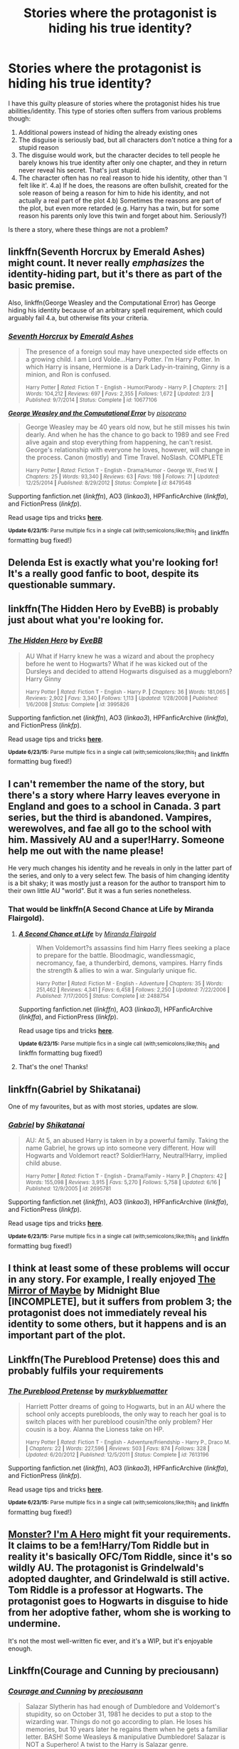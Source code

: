 #+TITLE: Stories where the protagonist is hiding his true identity?

* Stories where the protagonist is hiding his true identity?
:PROPERTIES:
:Author: fan-f-fan
:Score: 11
:DateUnix: 1435170051.0
:DateShort: 2015-Jun-24
:FlairText: Request
:END:
I have this guilty pleasure of stories where the protagonist hides his true abilities/identity. This type of stories often suffers from various problems though:

1. Additional powers instead of hiding the already existing ones
2. The disguise is seriously bad, but all characters don't notice a thing for a stupid reason
3. The disguise would work, but the character decides to tell people he barely knows his true identity after only one chapter, and they in return never reveal his secret. That's just stupid.
4. The character often has no real reason to hide his identity, other than 'I felt like it'. 4.a) If he does, the reasons are often bullshit, created for the sole reason of being a reason for him to hide his identity, and not actually a real part of the plot 4.b) Sometimes the reasons are part of the plot, but even more retarded (e.g. Harry has a twin, but for some reason his parents only love this twin and forget about him. Seriously?)

Is there a story, where these things are not a problem?


** linkffn(Seventh Horcrux by Emerald Ashes) might count. It never really /emphasizes/ the identity-hiding part, but it's there as part of the basic premise.

Also, linkffn(George Weasley and the Computational Error) has George hiding his identity because of an arbitrary spell requirement, which could arguably fail 4.a, but otherwise fits your criteria.
:PROPERTIES:
:Author: LunarTulip
:Score: 7
:DateUnix: 1435176683.0
:DateShort: 2015-Jun-25
:END:

*** [[https://www.fanfiction.net/s/10677106/1/Seventh-Horcrux][*/Seventh Horcrux/*]] by [[https://www.fanfiction.net/u/4112736/Emerald-Ashes][/Emerald Ashes/]]

#+begin_quote
  The presence of a foreign soul may have unexpected side effects on a growing child. I am Lord Volde...Harry Potter. I'm Harry Potter. In which Harry is insane, Hermione is a Dark Lady-in-training, Ginny is a minion, and Ron is confused.

  ^{Harry Potter *|* /Rated:/ Fiction T - English - Humor/Parody - Harry P. *|* /Chapters:/ 21 *|* /Words:/ 104,212 *|* /Reviews:/ 697 *|* /Favs:/ 2,355 *|* /Follows:/ 1,672 *|* /Updated:/ 2/3 *|* /Published:/ 9/7/2014 *|* /Status:/ Complete *|* /id:/ 10677106}
#+end_quote

[[https://www.fanfiction.net/s/8479548/1/George-Weasley-and-the-Computational-Error][*/George Weasley and the Computational Error/*]] by [[https://www.fanfiction.net/u/3765740/pisoprano][/pisoprano/]]

#+begin_quote
  George Weasley may be 40 years old now, but he still misses his twin dearly. And when he has the chance to go back to 1989 and see Fred alive again and stop everything from happening, he can't resist. George's relationship with everyone he loves, however, will change in the process. Canon (mostly) and Time Travel. NoSlash. COMPLETE

  ^{Harry Potter *|* /Rated:/ Fiction T - English - Drama/Humor - George W., Fred W. *|* /Chapters:/ 25 *|* /Words:/ 93,340 *|* /Reviews:/ 63 *|* /Favs:/ 198 *|* /Follows:/ 71 *|* /Updated:/ 12/25/2014 *|* /Published:/ 8/29/2012 *|* /Status:/ Complete *|* /id:/ 8479548}
#+end_quote

Supporting fanfiction.net (/linkffn/), AO3 (/linkao3/), HPFanficArchive (/linkffa/), and FictionPress (/linkfp/).

Read usage tips and tricks [[https://github.com/tusing/reddit-ffn-bot/blob/master/README.md][*here*]].

^{*Update 6/23/15:* Parse multiple fics in a single call (with;semicolons;like;this}! and linkffn formatting bug fixed!)
:PROPERTIES:
:Author: FanfictionBot
:Score: 7
:DateUnix: 1435176700.0
:DateShort: 2015-Jun-25
:END:


** Delenda Est is exactly what you're looking for! It's a really good fanfic to boot, despite its questionable summary.
:PROPERTIES:
:Author: delmarria
:Score: 7
:DateUnix: 1435172838.0
:DateShort: 2015-Jun-24
:END:


** linkffn(The Hidden Hero by EveBB) is probably just about what you're looking for.
:PROPERTIES:
:Author: Magnive
:Score: 2
:DateUnix: 1435194789.0
:DateShort: 2015-Jun-25
:END:

*** [[https://www.fanfiction.net/s/3995826/1/The-Hidden-Hero][*/The Hidden Hero/*]] by [[https://www.fanfiction.net/u/472737/EveBB][/EveBB/]]

#+begin_quote
  AU What if Harry knew he was a wizard and about the prophecy before he went to Hogwarts? What if he was kicked out of the Dursleys and decided to attend Hogwarts disguised as a muggleborn? Harry Ginny

  ^{Harry Potter *|* /Rated:/ Fiction T - English - Harry P. *|* /Chapters:/ 36 *|* /Words:/ 181,065 *|* /Reviews:/ 2,902 *|* /Favs:/ 3,340 *|* /Follows:/ 1,113 *|* /Updated:/ 1/28/2008 *|* /Published:/ 1/6/2008 *|* /Status:/ Complete *|* /id:/ 3995826}
#+end_quote

Supporting fanfiction.net (/linkffn/), AO3 (/linkao3/), HPFanficArchive (/linkffa/), and FictionPress (/linkfp/).

Read usage tips and tricks [[https://github.com/tusing/reddit-ffn-bot/blob/master/README.md][*here*]].

^{*Update 6/23/15:* Parse multiple fics in a single call (with;semicolons;like;this}! and linkffn formatting bug fixed!)
:PROPERTIES:
:Author: FanfictionBot
:Score: 1
:DateUnix: 1435194958.0
:DateShort: 2015-Jun-25
:END:


** I can't remember the name of the story, but there's a story where Harry leaves everyone in England and goes to a school in Canada. 3 part series, but the third is abandoned. Vampires, werewolves, and fae all go to the school with him. Massively AU and a super!Harry. Someone help me out with the name please!

He very much changes his identity and he reveals in only in the latter part of the series, and only to a very select few. The basis of him changing identity is a bit shaky; it was mostly just a reason for the author to transport him to their own little AU "world". But it was a fun series nonetheless.
:PROPERTIES:
:Author: krskykrsk
:Score: 1
:DateUnix: 1435170773.0
:DateShort: 2015-Jun-24
:END:

*** That would be linkffn(A Second Chance at Life by Miranda Flairgold).
:PROPERTIES:
:Score: 2
:DateUnix: 1435172399.0
:DateShort: 2015-Jun-24
:END:

**** [[https://www.fanfiction.net/s/2488754/1/A-Second-Chance-at-Life][*/A Second Chance at Life/*]] by [[https://www.fanfiction.net/u/100447/Miranda-Flairgold][/Miranda Flairgold/]]

#+begin_quote
  When Voldemort?s assassins find him Harry flees seeking a place to prepare for the battle. Bloodmagic, wandlessmagic, necromancy, fae, a thunderbird, demons, vampires. Harry finds the strength & allies to win a war. Singularly unique fic.

  ^{Harry Potter *|* /Rated:/ Fiction M - English - Adventure *|* /Chapters:/ 35 *|* /Words:/ 251,462 *|* /Reviews:/ 4,341 *|* /Favs:/ 6,458 *|* /Follows:/ 2,250 *|* /Updated:/ 7/22/2006 *|* /Published:/ 7/17/2005 *|* /Status:/ Complete *|* /id:/ 2488754}
#+end_quote

Supporting fanfiction.net (/linkffn/), AO3 (/linkao3/), HPFanficArchive (/linkffa/), and FictionPress (/linkfp/).

Read usage tips and tricks [[https://github.com/tusing/reddit-ffn-bot/blob/master/README.md][*here*]].

^{*Update 6/23/15:* Parse multiple fics in a single call (with;semicolons;like;this}! and linkffn formatting bug fixed!)
:PROPERTIES:
:Author: FanfictionBot
:Score: 1
:DateUnix: 1435172434.0
:DateShort: 2015-Jun-24
:END:


**** That's the one! Thanks!
:PROPERTIES:
:Author: krskykrsk
:Score: 1
:DateUnix: 1435173257.0
:DateShort: 2015-Jun-24
:END:


** linkffn(Gabriel by Shikatanai)

One of my favourites, but as with most stories, updates are slow.
:PROPERTIES:
:Score: 1
:DateUnix: 1435196408.0
:DateShort: 2015-Jun-25
:END:

*** [[https://www.fanfiction.net/s/2695781/1/Gabriel][*/Gabriel/*]] by [[https://www.fanfiction.net/u/107578/Shikatanai][/Shikatanai/]]

#+begin_quote
  AU: At 5, an abused Harry is taken in by a powerful family. Taking the name Gabriel, he grows up into someone very different. How will Hogwarts and Voldemort react? Soldier!Harry, Neutral!Harry, implied child abuse.

  ^{Harry Potter *|* /Rated:/ Fiction T - English - Drama/Family - Harry P. *|* /Chapters:/ 42 *|* /Words:/ 155,098 *|* /Reviews:/ 3,915 *|* /Favs:/ 5,270 *|* /Follows:/ 5,758 *|* /Updated:/ 6/16 *|* /Published:/ 12/9/2005 *|* /id:/ 2695781}
#+end_quote

Supporting fanfiction.net (/linkffn/), AO3 (/linkao3/), HPFanficArchive (/linkffa/), and FictionPress (/linkfp/).

Read usage tips and tricks [[https://github.com/tusing/reddit-ffn-bot/blob/master/README.md][*here*]].

^{*Update 6/23/15:* Parse multiple fics in a single call (with;semicolons;like;this}! and linkffn formatting bug fixed!)
:PROPERTIES:
:Author: FanfictionBot
:Score: 1
:DateUnix: 1435196563.0
:DateShort: 2015-Jun-25
:END:


** I think at least some of these problems will occur in any story. For example, I really enjoyed [[http://www.greyblue.net/MidnightBlue/chapter.php?storyid=2&chapterid=1][The Mirror of Maybe]] by Midnight Blue [INCOMPLETE], but it suffers from problem 3; the protagonist does not immediately reveal his identity to some others, but it happens and is an important part of the plot.
:PROPERTIES:
:Author: alephnumber
:Score: 1
:DateUnix: 1435201805.0
:DateShort: 2015-Jun-25
:END:


** Linkffn(The Pureblood Pretense) does this and probably fulfils your requirements
:PROPERTIES:
:Author: flame7926
:Score: 1
:DateUnix: 1435265090.0
:DateShort: 2015-Jun-26
:END:

*** [[https://www.fanfiction.net/s/7613196/1/The-Pureblood-Pretense][*/The Pureblood Pretense/*]] by [[https://www.fanfiction.net/u/3489773/murkybluematter][/murkybluematter/]]

#+begin_quote
  Harriett Potter dreams of going to Hogwarts, but in an AU where the school only accepts purebloods, the only way to reach her goal is to switch places with her pureblood cousin?the only problem? Her cousin is a boy. Alanna the Lioness take on HP.

  ^{Harry Potter *|* /Rated:/ Fiction T - English - Adventure/Friendship - Harry P., Draco M. *|* /Chapters:/ 22 *|* /Words:/ 227,596 *|* /Reviews:/ 503 *|* /Favs:/ 874 *|* /Follows:/ 328 *|* /Updated:/ 6/20/2012 *|* /Published:/ 12/5/2011 *|* /Status:/ Complete *|* /id:/ 7613196}
#+end_quote

Supporting fanfiction.net (/linkffn/), AO3 (/linkao3/), HPFanficArchive (/linkffa/), and FictionPress (/linkfp/).

Read usage tips and tricks [[https://github.com/tusing/reddit-ffn-bot/blob/master/README.md][*here*]].

^{*Update 6/23/15:* Parse multiple fics in a single call (with;semicolons;like;this}! and linkffn formatting bug fixed!)
:PROPERTIES:
:Author: FanfictionBot
:Score: 1
:DateUnix: 1435265350.0
:DateShort: 2015-Jun-26
:END:


** [[https://www.fanfiction.net/s/8672943/1/Monster-I-m-A-Hero][Monster? I'm A Hero]] might fit your requirements. It claims to be a fem!Harry/Tom Riddle but in reality it's basically OFC/Tom Riddle, since it's so wildly AU. The protagonist is Grindelwald's adopted daughter, and Grindelwald is still active. Tom Riddle is a professor at Hogwarts. The protagonist goes to Hogwarts in disguise to hide from her adoptive father, whom she is working to undermine.

It's not the most well-written fic ever, and it's a WIP, but it's enjoyable enough.
:PROPERTIES:
:Author: practical_cat
:Score: 1
:DateUnix: 1435268779.0
:DateShort: 2015-Jun-26
:END:


** Linkffn(Courage and Cunning by preciousann)
:PROPERTIES:
:Score: 1
:DateUnix: 1435271384.0
:DateShort: 2015-Jun-26
:END:

*** [[https://www.fanfiction.net/s/10487644/1/Courage-and-Cunning][*/Courage and Cunning/*]] by [[https://www.fanfiction.net/u/4626476/preciousann][/preciousann/]]

#+begin_quote
  Salazar Slytherin has had enough of Dumbledore and Voldemort's stupidity, so on October 31, 1981 he decides to put a stop to the wizarding war. Things do not go according to plan. He loses his memories, but 10 years later he regains them when he gets a familiar letter. BASH! Some Weasleys & manipulative Dumbledore! Salazar is NOT a Superhero! A twist to the Harry is Salazar genre.

  ^{Harry Potter *|* /Rated:/ Fiction T - English - Adventure/Humor - Harry P., Severus S., Voldemort, Salazar S. *|* /Chapters:/ 60 *|* /Words:/ 471,721 *|* /Reviews:/ 2,157 *|* /Favs:/ 2,039 *|* /Follows:/ 2,398 *|* /Updated:/ 6/2 *|* /Published:/ 6/26/2014 *|* /id:/ 10487644}
#+end_quote

Supporting fanfiction.net (/linkffn/), AO3 (/linkao3/), HPFanficArchive (/linkffa/), and FictionPress (/linkfp/).

Read usage tips and tricks [[https://github.com/tusing/reddit-ffn-bot/blob/master/README.md][*here*]].

^{*Update 6/23/15:* Parse multiple fics in a single call (with;semicolons;like;this}! and linkffn formatting bug fixed!)
:PROPERTIES:
:Author: FanfictionBot
:Score: 1
:DateUnix: 1435271665.0
:DateShort: 2015-Jun-26
:END:


** linkffn(Jamie Evans and Fate's Fool) is a fantastic example of what you're looking for.
:PROPERTIES:
:Author: Karinta
:Score: 1
:DateUnix: 1435337277.0
:DateShort: 2015-Jun-26
:END:

*** [[https://www.fanfiction.net/s/8175132/1/Jamie-Evans-and-Fate-s-Fool][*/Jamie Evans and Fate's Fool/*]] by [[https://www.fanfiction.net/u/699762/The-Mad-Mad-Reviewer][/The Mad Mad Reviewer/]]

#+begin_quote
  Harry Potter stepped back in time with enough plans to deal with just about everything fate could throw at him. He forgot one problem: He's fate's chewtoy. Mentions of rape, sex, unholy vengeance, and venomous squirrels. Reposted after takedown!

  ^{Harry Potter *|* /Rated:/ Fiction M - English - Adventure/Family - [Harry P., N. Tonks] *|* /Chapters:/ 12 *|* /Words:/ 77,208 *|* /Reviews:/ 348 *|* /Favs:/ 1,665 *|* /Follows:/ 523 *|* /Published:/ 6/2/2012 *|* /Status:/ Complete *|* /id:/ 8175132}
#+end_quote

Supporting fanfiction.net (/linkffn/), AO3 (/linkao3/), HPFanficArchive (/linkffa/), and FictionPress (/linkfp/).

Read usage tips and tricks [[https://github.com/tusing/reddit-ffn-bot/blob/master/README.md][*here*]].

^{*Update 6/23/15:* Parse multiple fics in a single call (with;semicolons;like;this}! and linkffn formatting bug fixed!)
:PROPERTIES:
:Author: FanfictionBot
:Score: 1
:DateUnix: 1435337620.0
:DateShort: 2015-Jun-26
:END:


** Alrighty then, I see /Pureblood Pretense/ is already listed so here's two more;

linkffn(In Love of Quidditch by Secondary Luminescence) In this story, fem!Harry is posing a a boy and can't reveal who she is. There is also an in-progress sequel to this called linkffn(In Fear of Solitude by Secondary Luminescence)

The second story is linkffn(Princess of Blacks by Silently Watches) In which fem!Not-Harry is very secretive about herself although she isn't pretending to be someone else, she's still Jen Black. I call her a Not-Harry basically because she is /technically/ Harry but there's pretty much no similarities. This story also has an in-progress sequel; linkffn(Black Princess Ascendant by Silently Watches)
:PROPERTIES:
:Author: Kadinz
:Score: 1
:DateUnix: 1435375616.0
:DateShort: 2015-Jun-27
:END:

*** [[https://www.fanfiction.net/s/10305847/1/In-Love-of-Quidditch][*/In Love of Quidditch/*]] by [[https://www.fanfiction.net/u/5597348/Secondary-Luminescence][/Secondary Luminescence/]]

#+begin_quote
  In a world where women are prohibited from flying, Harriet Potter's only dream is to play professional Quidditch. What lengths will she go to in order to achieve her dream? AU Fem!Harry, twin. Rated for swearing, minor nudity, innuendo.

  ^{Harry Potter *|* /Rated:/ Fiction T - English - Adventure - Harry P., Hermione G., Neville L. *|* /Chapters:/ 21 *|* /Words:/ 116,948 *|* /Reviews:/ 53 *|* /Favs:/ 129 *|* /Follows:/ 122 *|* /Updated:/ 4/25 *|* /Published:/ 4/27/2014 *|* /Status:/ Complete *|* /id:/ 10305847}
#+end_quote

[[https://www.fanfiction.net/s/11208485/1/In-Fear-of-Solitude][*/In Fear of Solitude/*]] by [[https://www.fanfiction.net/u/5597348/Secondary-Luminescence][/Secondary Luminescence/]]

#+begin_quote
  Harriet Potter returns to Hogwarts, still disguised as a boy in her effort to become a professional Quidditch player despite traditional restrictions on women. But when students begin turning into stone, she finds herself becoming isolated. Odd things are happening, and not just inside of Hogwarts. Fem!Harry, innuendo, implications of M topics. Sequel to 'In Love of Quidditch'.

  ^{Harry Potter *|* /Rated:/ Fiction T - English - Adventure/Suspense - Harry P., Hermione G., Neville L. *|* /Chapters:/ 7 *|* /Words:/ 39,411 *|* /Reviews:/ 33 *|* /Favs:/ 47 *|* /Follows:/ 86 *|* /Updated:/ 6/25 *|* /Published:/ 4/25 *|* /id:/ 11208485}
#+end_quote

[[https://www.fanfiction.net/s/8233291/1/Princess-of-the-Blacks][*/Princess of the Blacks/*]] by [[https://www.fanfiction.net/u/4036441/Silently-Watches][/Silently Watches/]]

#+begin_quote
  Sirius searches for his goddaughter and finds her in one of the least expected and worst possible locations and lifestyles. DARK and NOT for children. fem!bisexual!Harry, minor fem!Harry/Viktor, eventual fem!Harry/Luna, powerful!Harry, James and Lily are alive, twin is BWL, year 4, less cliched than it sounds

  ^{Harry Potter *|* /Rated:/ Fiction M - English - Adventure/Fantasy - Harry P., Luna L., Viktor K., Cedric D. *|* /Chapters:/ 35 *|* /Words:/ 189,334 *|* /Reviews:/ 1,715 *|* /Favs:/ 3,010 *|* /Follows:/ 2,385 *|* /Updated:/ 12/18/2013 *|* /Published:/ 6/19/2012 *|* /Status:/ Complete *|* /id:/ 8233291}
#+end_quote

[[https://www.fanfiction.net/s/9937462/1/Black-Princess-Ascendant][*/Black Princess Ascendant/*]] by [[https://www.fanfiction.net/u/4036441/Silently-Watches][/Silently Watches/]]

#+begin_quote
  Sequel to "Princess of the Blacks". Last year, Jen had to contend with a deadly Tournament, a revived Dark Lord, a meddlesome Headmaster, and worst of all, reconciliation attempts by her parents. Surely her OWL year can't be anywhere near as complicated. Can it? fem!bisexual!Harry/Luna (it's happening this time, I promise!), powerful!dark!Harry, NOT for children!

  ^{Harry Potter *|* /Rated:/ Fiction M - English - Adventure/Romance - [Harry P., Luna L.] Sirius B. *|* /Chapters:/ 38 *|* /Words:/ 260,379 *|* /Reviews:/ 2,801 *|* /Favs:/ 2,193 *|* /Follows:/ 2,774 *|* /Updated:/ 6/17 *|* /Published:/ 12/18/2013 *|* /id:/ 9937462}
#+end_quote

Supporting fanfiction.net (/linkffn/), AO3 (/linkao3/), HPFanficArchive (/linkffa/), and FictionPress (/linkfp/).

Read usage tips and tricks [[https://github.com/tusing/reddit-ffn-bot/blob/master/README.md][*here*]].

^{*Update 6/23/15:* Parse multiple fics in a single call (with;semicolons;like;this}! and linkffn formatting bug fixed!)
:PROPERTIES:
:Author: FanfictionBot
:Score: 1
:DateUnix: 1435375946.0
:DateShort: 2015-Jun-27
:END:


** [[https://www.fanfiction.net/s/5675879/1/The-Art-of-Hidden-Personas][The Art of Hidden Personas]]

#+begin_quote
  HP/LV Harry grows up relying on only himself until his adoption, when he is taught the manners and politics of high pureblood circles. Masking his dark intelligence at Hogwarts & intending to escape notice, past secrets and Dark Lords force his hidden hand.
#+end_quote
:PROPERTIES:
:Author: aufwlx
:Score: 1
:DateUnix: 1435180780.0
:DateShort: 2015-Jun-25
:END:
